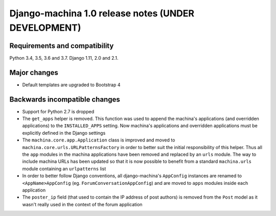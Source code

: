 ####################################################
Django-machina 1.0 release notes (UNDER DEVELOPMENT)
####################################################

Requirements and compatibility
------------------------------

Python 3.4, 3.5, 3.6 and 3.7. Django 1.11, 2.0 and 2.1.

Major changes
-------------

* Default templates are upgraded to Bootstrap 4

Backwards incompatible changes
------------------------------

* Support for Python 2.7 is dropped
* The ``get_apps`` helper is removed. This function was used to append the machina's applications
  (and overridden applications) to the ``INSTALLED_APPS`` setting. Now machina's applications and
  overridden applications must be explicitly defined in the Django settings
* The ``machina.core.app.Application`` class is improved and moved to
  ``machina.core.urls.URLPatternsFactory`` in order to better suit the initial responsibility of
  this helper. Thus all the ``app`` modules in the machina applications have been removed and
  replaced by an ``urls`` module. The way to include machina URLs has been updated so that it is now
  possible to benefit from a standard ``machina.urls`` module containing an ``urlpatterns`` list
* In order to better follow Django conventions, all django-machina's ``AppConfig`` instances are
  renamed to ``<AppName>AppConfig`` (eg. ``ForumConversationAppConfig``) and are moved to ``apps``
  modules inside each application
* The ``poster_ip`` field (that used to contain the IP address of post authors) is removed from the
  ``Post`` model as it wasn't really used in the context of the forum application

